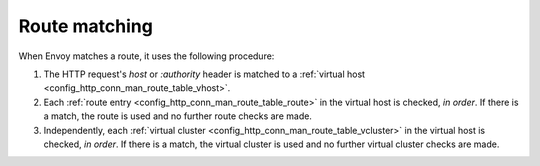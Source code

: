 .. _config_http_conn_man_route_table_route_matching:

Route matching
==============

When Envoy matches a route, it uses the following procedure:

#. The HTTP request's *host* or *:authority* header is matched to a :ref:`virtual host
   <config_http_conn_man_route_table_vhost>`.
#. Each :ref:`route entry <config_http_conn_man_route_table_route>` in the virtual host is checked,
   *in order*. If there is a match, the route is used and no further route checks are made.
#. Independently, each :ref:`virtual cluster <config_http_conn_man_route_table_vcluster>` in the
   virtual host is checked, *in order*. If there is a match, the virtual cluster is used and no 
   further virtual cluster checks are made.
